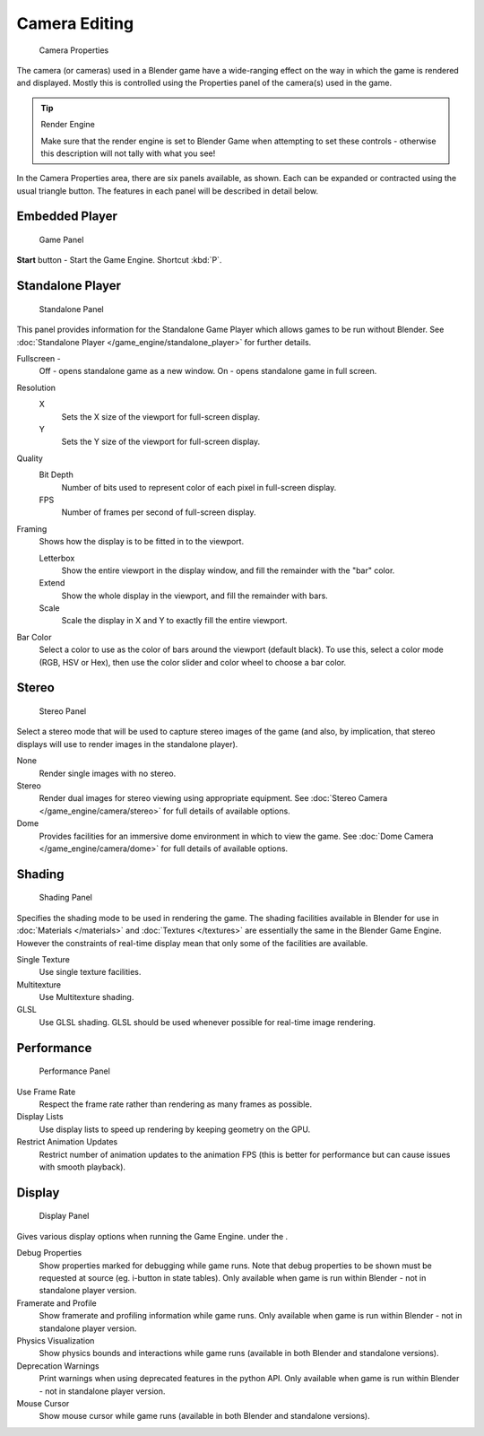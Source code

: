 
Camera Editing
**************

.. figure:: /images/BGE_Camera_Properties.jpg
   :width: 300px
   :figwidth: 300px

   Camera Properties


The camera (or cameras) used in a Blender game have a wide-ranging effect on the way in which
the game is rendered and displayed.
Mostly this is controlled using the Properties panel of the camera(s) used in the game.


.. tip:: Render Engine

   Make sure that the render engine is set to Blender Game when attempting to set these controls - otherwise this description will not tally with what you see!


In the Camera Properties area, there are six panels available, as shown.
Each can be expanded or contracted using the usual triangle button.
The features in each panel will be described in detail below.


Embedded Player
===============

.. figure:: /images/BGE_Camera_Properties_Game.jpg
   :width: 300px
   :figwidth: 300px

   Game Panel


**Start** button - Start the Game Engine. Shortcut :kbd:`P`.


Standalone Player
=================

.. figure:: /images/BGE_Camera_Properties_Standalone.jpg
   :width: 300px
   :figwidth: 300px

   Standalone Panel


This panel provides information for the Standalone Game Player which allows games to be run without Blender. See :doc:`Standalone Player </game_engine/standalone_player>` for further details.

Fullscreen -
   Off - opens standalone game as a new window.
   On - opens standalone game in full screen.

Resolution
   X
      Sets the X size of the viewport for full-screen display.
   Y
      Sets the Y size of the viewport for full-screen display.
Quality
   Bit Depth
      Number of bits used to represent color of each pixel in full-screen display.
   FPS
      Number of frames per second of full-screen display.

Framing
   Shows how the display is to be fitted in to the viewport.

   Letterbox
      Show the entire viewport in the display window, and fill the remainder with the "bar" color.
   Extend
      Show the whole display in the viewport, and fill the remainder with bars.
   Scale
      Scale the display in X and Y to exactly fill the entire viewport.

Bar Color
   Select a color to use as the color of bars around the viewport (default black).
   To use this, select a color mode (RGB, HSV or Hex), then use the color slider and color wheel to choose a bar color.


Stereo
======

.. figure:: /images/BGE_Camera_Properties_Stereo.jpg
   :width: 300px
   :figwidth: 300px

   Stereo Panel


Select a stereo mode that  will be used to capture stereo images of the game (and also,
by implication, that stereo displays will use to render images in the standalone player).

None
   Render single images with no stereo.
Stereo
   Render dual images for stereo viewing using appropriate equipment. See :doc:`Stereo Camera </game_engine/camera/stereo>` for full details of available options.
Dome
   Provides facilities for an immersive dome environment in which to view the game. See :doc:`Dome Camera </game_engine/camera/dome>` for full details of available options.


Shading
=======

.. figure:: /images/BGE_Camera_Properties_Shading.jpg
   :width: 300px
   :figwidth: 300px

   Shading Panel


Specifies the shading mode to be used in rendering the game.
The shading facilities available in Blender for use in :doc:`Materials </materials>` and :doc:`Textures </textures>`
are essentially the same in the Blender Game Engine.
However the constraints of real-time display mean that only some of the facilities are available.

Single Texture
   Use single texture facilities.
Multitexture
   Use Multitexture shading.
GLSL
   Use GLSL shading. GLSL should be used whenever possible for real-time image rendering.


Performance
===========

.. figure:: /images/BGE_Camera_Properties_Performance.jpg
   :width: 300px
   :figwidth: 300px

   Performance Panel


Use Frame Rate
   Respect the frame rate rather than rendering as many frames as possible.
Display Lists
   Use display lists to speed up rendering by keeping geometry on the GPU.
Restrict Animation Updates
   Restrict number of animation updates to the animation FPS (this is better for performance but can cause issues with smooth playback).


Display
=======

.. figure:: /images/BGE_Camera_Properties_Display.jpg
   :width: 300px
   :figwidth: 300px

   Display Panel


Gives various display options when running the Game Engine. under the .

Debug Properties
   Show properties marked for debugging while game runs.
   Note that debug properties to be shown must be requested at source (eg. i-button in state tables).
   Only available when game is run within Blender - not in standalone player version.
Framerate and Profile
   Show framerate and profiling information while game runs. Only available when game is run within Blender - not in standalone player version.
Physics Visualization
   Show physics bounds and interactions while game runs (available in both Blender and standalone versions).
Deprecation Warnings
   Print warnings when using deprecated features in the python API. Only available when game is run within Blender - not in standalone player version.
Mouse Cursor
   Show mouse cursor while game runs (available in both Blender and standalone versions).

